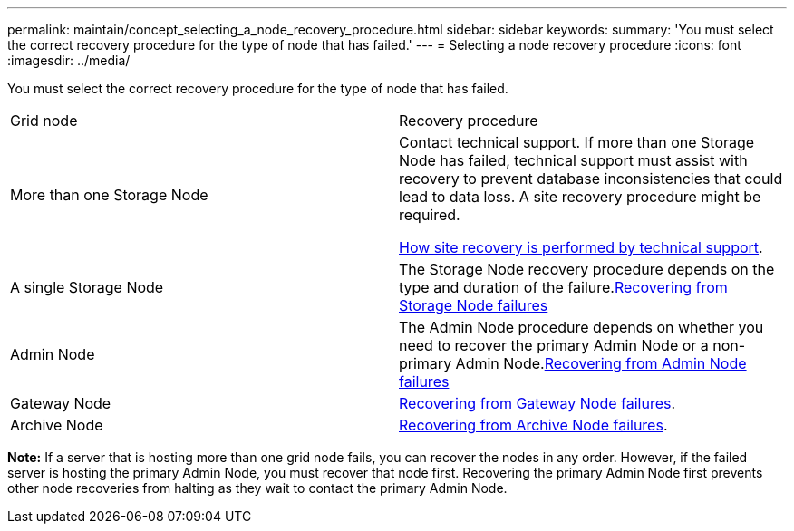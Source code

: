 ---
permalink: maintain/concept_selecting_a_node_recovery_procedure.html
sidebar: sidebar
keywords: 
summary: 'You must select the correct recovery procedure for the type of node that has failed.'
---
= Selecting a node recovery procedure
:icons: font
:imagesdir: ../media/

[.lead]
You must select the correct recovery procedure for the type of node that has failed.

|===
| Grid node| Recovery procedure
a|
More than one Storage Node
a|
Contact technical support. If more than one Storage Node has failed, technical support must assist with recovery to prevent database inconsistencies that could lead to data loss. A site recovery procedure might be required.

xref:concept_how_site_recovery_is_performed_by_technical_support.adoc[How site recovery is performed by technical support].

a|
A single Storage Node
a|
The Storage Node recovery procedure depends on the type and duration of the failure.xref:concept_recovering_from_storage_node_failures.adoc[Recovering from Storage Node failures]

a|
Admin Node
a|
The Admin Node procedure depends on whether you need to recover the primary Admin Node or a non-primary Admin Node.xref:task_recovering_from_admin_node_failures.adoc[Recovering from Admin Node failures]

a|
Gateway Node
a|
xref:task_recovering_from_gateway_node_failures.adoc[Recovering from Gateway Node failures].
a|
Archive Node
a|
xref:task_recovering_from_archive_node_failures.adoc[Recovering from Archive Node failures].
|===
*Note:* If a server that is hosting more than one grid node fails, you can recover the nodes in any order. However, if the failed server is hosting the primary Admin Node, you must recover that node first. Recovering the primary Admin Node first prevents other node recoveries from halting as they wait to contact the primary Admin Node.
